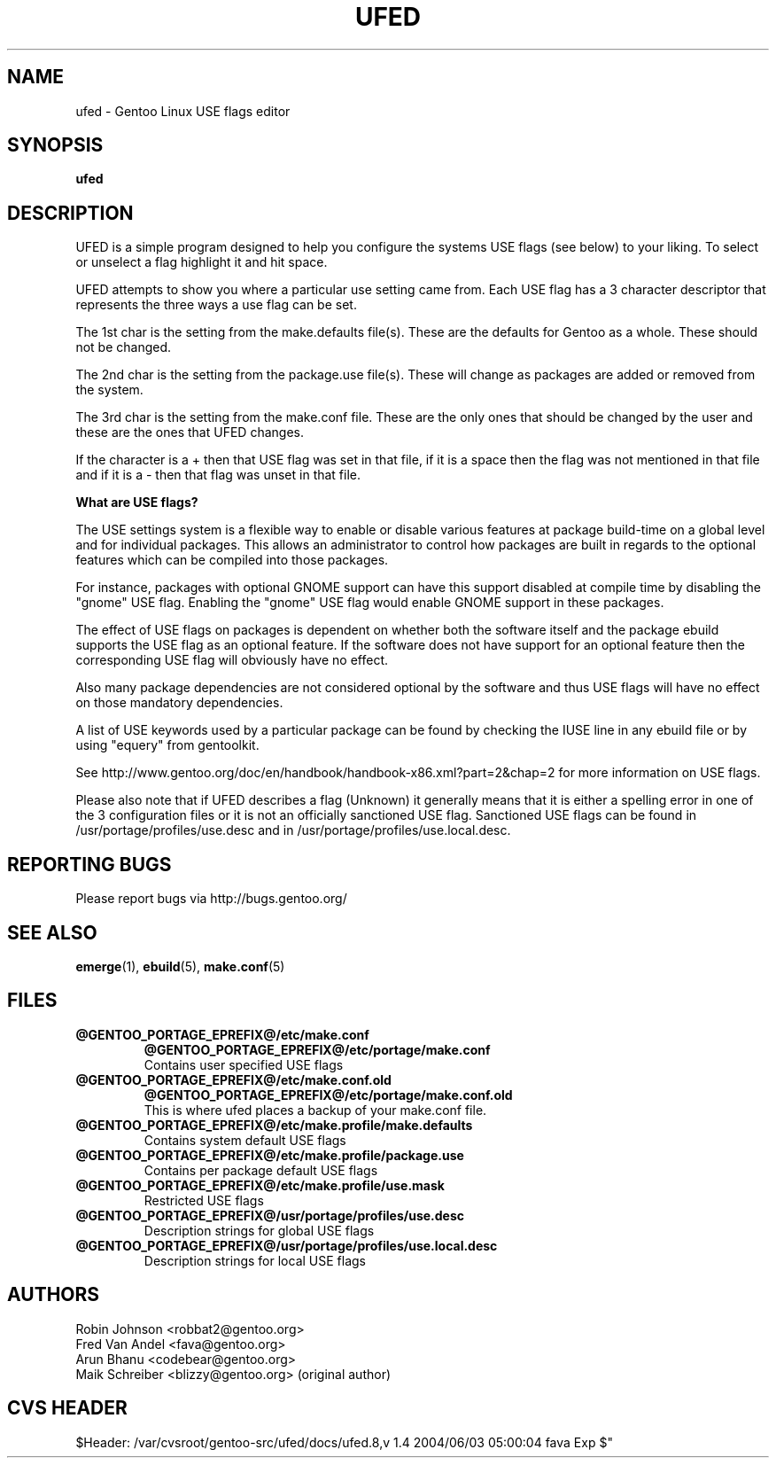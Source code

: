 .TH "UFED" "8" "24 Apr 2002" "UFED 0.34" "UFED"
.SH "NAME"
ufed \- Gentoo Linux USE flags editor
.SH "SYNOPSIS"
.B ufed 
.SH "DESCRIPTION"
UFED is a simple program designed to help you configure the systems USE flags
(see below) to your liking.  To select or unselect a flag highlight it and hit
space.

UFED attempts to show you where a particular use setting came from. Each USE
flag has a 3 character descriptor that represents the three ways a use flag can
be set.

The 1st char is the setting from the make.defaults file(s). These are the defaults
for Gentoo as a whole. These should not be changed.

The 2nd char is the setting from the package.use file(s). These will change as
packages are added or removed from the system.

The 3rd char is the setting from the make.conf file. These are the only ones
that should be changed by the user and these are the ones that UFED changes.

If the character is a + then that USE flag was set in that file, if it is a
space then the flag was not mentioned in that file and if it is a - then that
flag was unset in that file.

.B What are USE flags?

The USE settings system is a flexible way to enable or disable various features
at package build-time on a global level and for individual packages. This
allows an administrator to control how packages are built in regards to the
optional features which can be compiled into those packages.

For instance, packages with optional GNOME support can have this support
disabled at compile time by disabling the "gnome" USE flag. Enabling the
"gnome" USE flag would enable GNOME support in these packages.

The effect of USE flags on packages is dependent on whether both the
software itself and the package ebuild supports the USE flag as an optional
feature. If the software does not have support for an optional feature then the
corresponding USE flag will obviously have no effect.

Also many package dependencies are not considered optional by the software and
thus USE flags will have no effect on those mandatory dependencies.

A list of USE keywords used by a particular package can be found by checking
the IUSE line in any ebuild file or by using "equery" from gentoolkit.

See http://www.gentoo.org/doc/en/handbook/handbook-x86.xml?part=2&chap=2
for more information on USE flags.

Please also note that if UFED describes a flag (Unknown) it generally means
that it is either a spelling error in one of the 3 configuration files or
it is not an officially sanctioned USE flag. Sanctioned USE flags can be found 
in /usr/portage/profiles/use.desc and in /usr/portage/profiles/use.local.desc.

.SH "REPORTING BUGS"
Please report bugs via http://bugs.gentoo.org/
.SH "SEE ALSO"
.BR emerge (1),
.BR ebuild (5),
.BR make.conf (5)
.SH "FILES"
.TP
\fB@GENTOO_PORTAGE_EPREFIX@/etc/make.conf\fR 
\fB@GENTOO_PORTAGE_EPREFIX@/etc/portage/make.conf\fR 
.br
Contains user specified USE flags
.TP
\fB@GENTOO_PORTAGE_EPREFIX@/etc/make.conf.old\fR
\fB@GENTOO_PORTAGE_EPREFIX@/etc/portage/make.conf.old\fR
.br
This is where ufed places a backup of your make.conf file.
.TP
\fB@GENTOO_PORTAGE_EPREFIX@/etc/make.profile/make.defaults\fR
Contains system default USE flags
.TP
\fB@GENTOO_PORTAGE_EPREFIX@/etc/make.profile/package.use\fR
Contains per package default USE flags
.TP
\fB@GENTOO_PORTAGE_EPREFIX@/etc/make.profile/use.mask\fR
Restricted USE flags
.TP
\fB@GENTOO_PORTAGE_EPREFIX@/usr/portage/profiles/use.desc\fR
Description strings for global USE flags
.TP
\fB@GENTOO_PORTAGE_EPREFIX@/usr/portage/profiles/use.local.desc\fR
Description strings for local USE flags
.SH "AUTHORS"
Robin Johnson <robbat2@gentoo.org>
.br
Fred Van Andel <fava@gentoo.org>
.br
Arun Bhanu <codebear@gentoo.org>
.br
Maik Schreiber <blizzy@gentoo.org> (original author)
.br
.SH "CVS HEADER"
$Header: /var/cvsroot/gentoo-src/ufed/docs/ufed.8,v 1.4 2004/06/03 05:00:04 fava Exp $"
